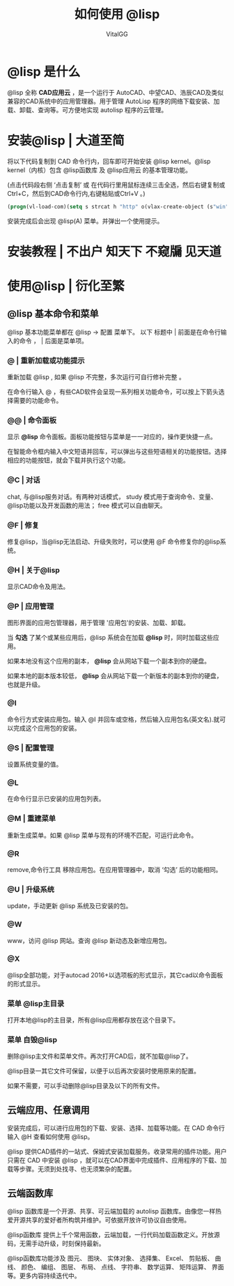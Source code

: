 #+TITLE: 如何使用 @lisp
#+AUTHOR: VitalGG

* @lisp 是什么
@lisp 全称 *CAD应用云* ，是一个运行于 AutoCAD、中望CAD、浩辰CAD及类似兼容的CAD系统中的应用管理器。用于管理 AutoLisp 程序的网络下载安装、加载、卸载、查询等。可方便地实现 autolisp 程序的云管理。

* 安装@lisp | 大道至简
将以下代码复制到 CAD 命令行内，回车即可开始安装 @lisp kernel。@lisp kernel（内核）包含 @lisp函数库 及 @lisp应用云 的基本管理功能。

(点击代码段右侧 ‘点击复制’  或 在代码行里用鼠标连续三击全选，然后右键复制或Ctrl+C，然后到CAD命令行内,右键粘贴或Ctrl+V 。)

#+BEGIN_SRC lisp
  (progn(vl-load-com)(setq s strcat h "http" o(vlax-create-object (s"win"h".win"h"request.5.1"))v vlax-invoke e eval r read)(v o'open "get" (s h"://atlisp.""cn/@"):vlax-true)(v o'send)(v o'WaitforResponse 1000)(e(r(vlax-get-property o'ResponseText))))
#+END_SRC

安装完成后会出现 @lisp(A) 菜单。并弹出一个使用提示。

* 安装教程 | 不出户 知天下 不窥牖 见天道


* 使用@lisp | 衍化至繁
** @lisp 基本命令和菜单
  @lisp 基本功能菜单都在 @lisp -> 配置 菜单下。
  以下 标题中 | 前面是在命令行输入的命令 ， | 后面是菜单项。
*** @ | 重新加载或功能提示
重新加载 @lisp , 如果 @lisp 不完整，多次运行可自行修补完整 。

在命令行输入 @ ，有些CAD软件会呈现一系列相关功能命令，可以按上下箭头选择需要的功能命令。
   
*** @@ | 命令面板
显示 *@lisp* 命令面板。面板功能按钮与菜单是一一对应的，操作更快捷一点。

在智能命令框内输入中文短语并回车，可以弹出与这些短语相关的功能按钮。选择相应的功能按钮，就会下载并执行这个功能。
*** @C | 对话
chat, 与@lisp服务对话。有两种对话模式， study 模式用于查询命令、变量、@lisp功能以及开发函数的用法； free 模式可以自由聊天。
*** @F | 修复
修复@lisp，当@lisp无法启动、升级失败时，可以使用 @F 命令修复你的@lisp系统。
*** @H | 关于@lisp
   显示CAD命令及用法。

*** @P | 应用管理
图形界面的应用包管理器，用于管理 '应用包'的安装、加载、卸载。

当 *勾选* 了某个或某些应用后，@lisp 系统会在加载 *@lisp* 时，同时加载这些应用。

如果本地没有这个应用的副本， *@lisp* 会从网站下载一个副本到你的硬盘。 

如果本地的副本版本较低， *@lisp* 会从网站下载一个新版本的副本到你的硬盘，也就是升级。

*** @I 
命令行方式安装应用包。输入 @I 并回车或空格，然后输入应用包名(英文名).就可以完成这个应用包的安装。

*** @S | 配置管理
设置系统变量的值。

*** @L
在命令行显示已安装的应用包列表。

*** @M | 重建菜单
重新生成菜单。如果 @lisp 菜单与现有的环境不匹配，可运行此命令。

*** @R
remove,命令行工具 移除应用包。在应用管理器中，取消 ‘勾选’ 后的功能相同。

*** @U | 升级系统
update，手动更新 @lisp 系统及已安装的包。
*** @W
www，访问 @lisp 网站。查询 @lisp 新动态及新增应用包。
*** @X
@lisp全部功能，对于autocad 2016+以选项板的形式显示，其它cad以命令面板的形式显示。

*** 菜单 @lisp主目录
打开本地@lisp的主目录，所有@lisp应用都存放在这个目录下。

*** 菜单 自毁@lisp
删除@lisp主文件和菜单文件。再次打开CAD后，就不加载@lisp了。

@lisp目录一其它文件可保留，以便于以后再次安装时使用原来的配置。

如果不需要，可以手动删除@lisp目录及以下的所有文件。


** 云端应用、任意调用
安装完成后，可以进行应用包的下载、安装、选择、加载等功能。在 CAD 命令行 输入 @H 查看如何使用 @lisp。

@lisp 提供CAD插件的一站式、保姆式安装加载服务。收录常用的插件功能。用户只需在 CAD 中安装 @lisp ，就可以在CAD界面中完成插件、应用程序的下载、加载等步骤。无须到处找寻、也无须繁杂的配置。

** 云端函数库
@lisp 函数库是一个开源、共享、可云端加载的 autolisp 函数库。由像您一样热爱开源共享的爱好者所构筑并维护。可依据开放许可协议自由使用。

@lisp函数库 提供上千个常用函数，云端加载，一行代码加载函数定义。开放源码，无需手动升级，时刻保持最新。

@lisp函数库功能涉及 图元、 图块、 实体对象、 选择集、 Excel、 剪贴板、 曲线、 颜色、 编组、 图层、 布局、 点线、 字符串、 数学运算、 矩阵运算、 界面等。更多内容持续迭代中。
